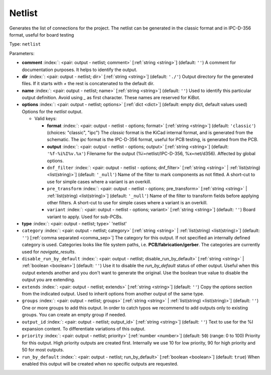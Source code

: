 .. Automatically generated by KiBot, please don't edit this file

.. index::
   pair: Netlist; netlist

Netlist
~~~~~~~

Generates the list of connections for the project.
The netlist can be generated in the classic format and in IPC-D-356 format,
useful for board testing

Type: ``netlist``


Parameters:

-  **comment** :index:`: <pair: output - netlist; comment>` [:ref:`string <string>`] (default: ``''``) A comment for documentation purposes. It helps to identify the output.
-  **dir** :index:`: <pair: output - netlist; dir>` [:ref:`string <string>`] (default: ``'./'``) Output directory for the generated files.
   If it starts with `+` the rest is concatenated to the default dir.
-  **name** :index:`: <pair: output - netlist; name>` [:ref:`string <string>`] (default: ``''``) Used to identify this particular output definition.
   Avoid using `_` as first character. These names are reserved for KiBot.
-  **options** :index:`: <pair: output - netlist; options>` [:ref:`dict <dict>`] (default: empty dict, default values used) Options for the `netlist` output.

   -  Valid keys:

      -  **format** :index:`: <pair: output - netlist - options; format>` [:ref:`string <string>`] (default: ``'classic'``) (choices: "classic", "ipc") The `classic` format is the KiCad internal format, and is generated
         from the schematic. The `ipc` format is the IPC-D-356 format, useful for PCB
         testing, is generated from the PCB.
      -  **output** :index:`: <pair: output - netlist - options; output>` [:ref:`string <string>`] (default: ``'%f-%i%I%v.%x'``) Filename for the output (%i=netlist/IPC-D-356, %x=net/d356). Affected by global options.
      -  ``dnf_filter`` :index:`: <pair: output - netlist - options; dnf_filter>` [:ref:`string <string>` | :ref:`list(string) <list(string)>`] (default: ``'_null'``) Name of the filter to mark components as not fitted.
         A short-cut to use for simple cases where a variant is an overkill.

      -  ``pre_transform`` :index:`: <pair: output - netlist - options; pre_transform>` [:ref:`string <string>` | :ref:`list(string) <list(string)>`] (default: ``'_null'``) Name of the filter to transform fields before applying other filters.
         A short-cut to use for simple cases where a variant is an overkill.

      -  ``variant`` :index:`: <pair: output - netlist - options; variant>` [:ref:`string <string>`] (default: ``''``) Board variant to apply.
         Used for sub-PCBs.

-  **type** :index:`: <pair: output - netlist; type>` 'netlist'
-  ``category`` :index:`: <pair: output - netlist; category>` [:ref:`string <string>` | :ref:`list(string) <list(string)>`] (default: ``''``) [:ref:`comma separated <comma_sep>`] The category for this output. If not specified an internally defined
   category is used.
   Categories looks like file system paths, i.e. **PCB/fabrication/gerber**.
   The categories are currently used for `navigate_results`.

-  ``disable_run_by_default`` :index:`: <pair: output - netlist; disable_run_by_default>` [:ref:`string <string>` | :ref:`boolean <boolean>`] (default: ``''``) Use it to disable the `run_by_default` status of other output.
   Useful when this output extends another and you don't want to generate the original.
   Use the boolean true value to disable the output you are extending.
-  ``extends`` :index:`: <pair: output - netlist; extends>` [:ref:`string <string>`] (default: ``''``) Copy the `options` section from the indicated output.
   Used to inherit options from another output of the same type.
-  ``groups`` :index:`: <pair: output - netlist; groups>` [:ref:`string <string>` | :ref:`list(string) <list(string)>`] (default: ``''``) One or more groups to add this output. In order to catch typos
   we recommend to add outputs only to existing groups. You can create an empty group if
   needed.

-  ``output_id`` :index:`: <pair: output - netlist; output_id>` [:ref:`string <string>`] (default: ``''``) Text to use for the %I expansion content. To differentiate variations of this output.
-  ``priority`` :index:`: <pair: output - netlist; priority>` [:ref:`number <number>`] (default: ``50``) (range: 0 to 100) Priority for this output. High priority outputs are created first.
   Internally we use 10 for low priority, 90 for high priority and 50 for most outputs.
-  ``run_by_default`` :index:`: <pair: output - netlist; run_by_default>` [:ref:`boolean <boolean>`] (default: ``true``) When enabled this output will be created when no specific outputs are requested.

